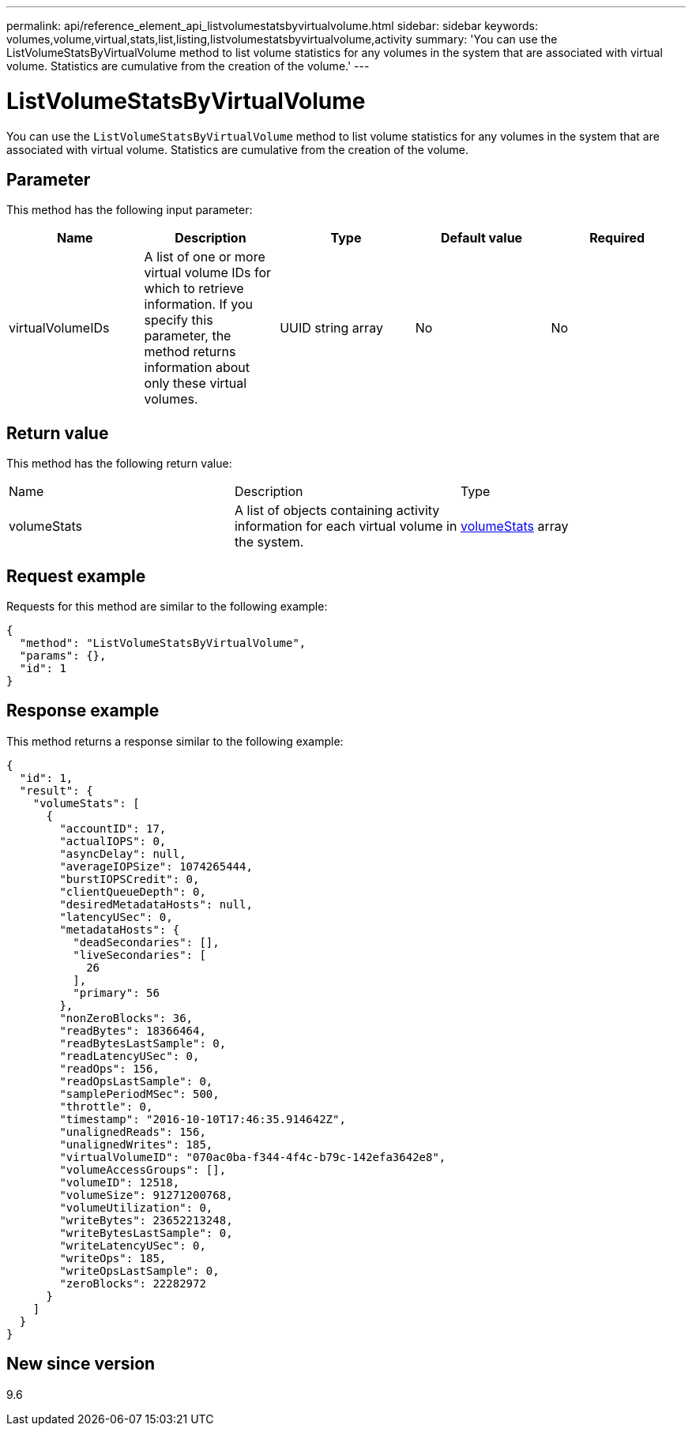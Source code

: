---
permalink: api/reference_element_api_listvolumestatsbyvirtualvolume.html
sidebar: sidebar
keywords: volumes,volume,virtual,stats,list,listing,listvolumestatsbyvirtualvolume,activity
summary: 'You can use the ListVolumeStatsByVirtualVolume method to list volume statistics for any volumes in the system that are associated with virtual volume. Statistics are cumulative from the creation of the volume.'
---

= ListVolumeStatsByVirtualVolume
:icons: font
:imagesdir: ../media/

[.lead]
You can use the `ListVolumeStatsByVirtualVolume` method to list volume statistics for any volumes in the system that are associated with virtual volume. Statistics are cumulative from the creation of the volume.

== Parameter

This method has the following input parameter:

[options="header"]
|===
|Name |Description |Type |Default value |Required
a|
virtualVolumeIDs
a|
A list of one or more virtual volume IDs for which to retrieve information. If you specify this parameter, the method returns information about only these virtual volumes.
a|
UUID string array
a|
No
a|
No
|===

== Return value

This method has the following return value:

|===
|Name |Description |Type
a|
volumeStats
a|
A list of objects containing activity information for each virtual volume in the system.
a|
xref:reference_element_api_volumestats.adoc[volumeStats] array
|===

== Request example

Requests for this method are similar to the following example:

----
{
  "method": "ListVolumeStatsByVirtualVolume",
  "params": {},
  "id": 1
}
----

== Response example

This method returns a response similar to the following example:

----
{
  "id": 1,
  "result": {
    "volumeStats": [
      {
        "accountID": 17,
        "actualIOPS": 0,
        "asyncDelay": null,
        "averageIOPSize": 1074265444,
        "burstIOPSCredit": 0,
        "clientQueueDepth": 0,
        "desiredMetadataHosts": null,
        "latencyUSec": 0,
        "metadataHosts": {
          "deadSecondaries": [],
          "liveSecondaries": [
            26
          ],
          "primary": 56
        },
        "nonZeroBlocks": 36,
        "readBytes": 18366464,
        "readBytesLastSample": 0,
        "readLatencyUSec": 0,
        "readOps": 156,
        "readOpsLastSample": 0,
        "samplePeriodMSec": 500,
        "throttle": 0,
        "timestamp": "2016-10-10T17:46:35.914642Z",
        "unalignedReads": 156,
        "unalignedWrites": 185,
        "virtualVolumeID": "070ac0ba-f344-4f4c-b79c-142efa3642e8",
        "volumeAccessGroups": [],
        "volumeID": 12518,
        "volumeSize": 91271200768,
        "volumeUtilization": 0,
        "writeBytes": 23652213248,
        "writeBytesLastSample": 0,
        "writeLatencyUSec": 0,
        "writeOps": 185,
        "writeOpsLastSample": 0,
        "zeroBlocks": 22282972
      }
    ]
  }
}
----

== New since version

9.6
